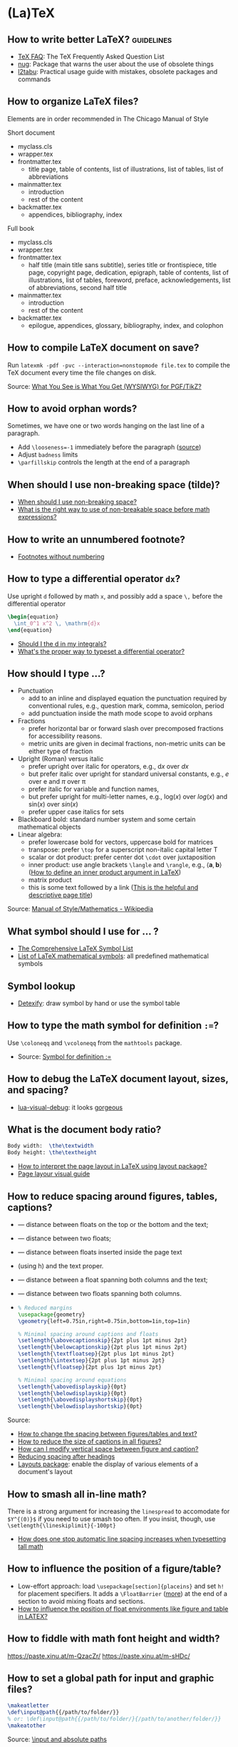 * (La)TeX

** How to write better LaTeX?                             :guidelines:

   - [[https://texfaq.org/][TeX FAQ]]: The TeX Frequently Asked Question List
   - [[https://www.ctan.org/pkg/nag][nug]]: Package that warns the user about the use of obsolete things
   - [[https://www.ctan.org/pkg/l2tabu-english][l2tabu]]: Practical usage guide with mistakes, obsolete packages and
     commands

** How to organize LaTeX files?

   Elements are in order recommended in The Chicago Manual of Style

   Short document
   - myclass.cls
   - wrapper.tex
   - frontmatter.tex
     - title page, table of contents, list of illustrations, list of tables,
       list of abbreviations
   - mainmatter.tex
     - introduction
     - rest of the content
   - backmatter.tex
     - appendices, bibliography, index

   Full book
   - myclass.cls
   - wrapper.tex
   - frontmatter.tex
     - half title (main title sans subtitle), series title or frontispiece,
       title page, copyright page, dedication, epigraph, table of contents, list
       of illustrations, list of tables, foreword, preface, acknowledgements,
       list of abbreviations, second half title
   - mainmatter.tex
     - introduction
     - rest of the content
   - backmatter.tex
     - epilogue, appendices, glossary, bibliography, index, and colophon

** How to compile LaTeX document on save?

   Run =latexmk -pdf -pvc --interaction=nonstopmode file.tex= to
   compile the TeX document every time the file changes on disk.

   Source: [[https://tex.stackexchange.com/a/24238][What You See is What You Get (WYSIWYG) for PGF/TikZ?]]

** How to avoid orphan words?

   Sometimes, we have one or two words hanging on the last line of a
   paragraph.

   - Add ~\looseness=-1~ immediately before the paragraph ([[https://tex.stackexchange.com/a/204087/225233][source]])
   - Adjust =badness= limits
   - =\parfillskip= controls the length at the end of a paragraph

** When should I use non-breaking space (tilde)?

   - [[https://tex.stackexchange.com/a/15555/225233][When should I use non-breaking space?]]
   - [[https://tex.stackexchange.com/a/1797/225233][What is the right way to use of non-breakable space before math expressions?]]

** How to write an unnumbered footnote?

   - [[https://tex.stackexchange.com/a/170512/225233][Footnotes without numbering]]

** How to type a differential operator =dx=?

   Use upright =d= followed by math =x=, and possibly add a space =\,=
   before the differential operator

   #+begin_src latex
     \begin{equation}
       \int_0^1 x^2 \, \mathrm{d}x
     \end{equation}
   #+end_src

   - [[https://tex.stackexchange.com/a/60546/225233][Should I \mathrm the d in my integrals?]]
   - [[https://tex.stackexchange.com/a/14822/225233][What's the proper way to typeset a differential operator?]]

** How should I type ...?

   - Punctuation
     - add to an inline and displayed equation the punctuation
       required by conventional rules, e.g., question mark, comma,
       semicolon, period
     - add punctuation inside the math mode scope to avoid orphans
   - Fractions
     - prefer horizontal bar or forward slash over
       precomposed fractions for accessibility reasons.
     - metric units are given in decimal fractions, non-metric units
       can be either type of fraction
   - Upright (Roman) versus italic
     - prefer upright over italic for operators,
       e.g., $\mathrm{d}x$ over $dx$
     - but prefer italic over upright for standard universal constants,
       e.g., $e$ over $\mathrm{e}$ and $\pi$ over $\mathrm{\pi}$
     - prefer italic for variable and function names,
     - but prefer upright for multi-letter names, e.g., $\mathrm{log}(x)$
       over $log(x)$ and $\mathrm{sin}(x)$ over $sin(x)$
     - prefer upper case italics for sets
   - Blackboard bold: standard number system and some certain
     mathematical objects
   - Linear algebra:
     - prefer lowercase bold for vectors, uppercase bold for matrices
     - transpose: prefer =\top= for a superscript non-italic capital
       letter T
     - scalar or dot product: prefer center dot =\cdot= over
       juxtaposition
     - inner product: use angle brackets =\langle= and =\rangle=,
       e.g., $\langle \mathbf{a}, \mathbf{b} \rangle$ ([[https://tex.stackexchange.com/a/309027/225233][How to define
       an inner product argument in LaTeX]])
     - matrix product
     - this is some text followed by a link ([[https://tex.stackexchange.com/a/309027/225233][This is the helpful and
       descriptive page title]])

   Source: [[https://en.wikipedia.org/wiki/Wikipedia:Manual_of_Style/Mathematics#Typesetting_of_mathematical_formulae][Manual of Style/Mathematics - Wikipedia]]

** What symbol should I use for ... ?

   - [[http://www.math.toronto.edu/mathit/symbols-letter.pdf][The Comprehensive LaTeX Symbol List]]
   - [[https://oeis.org/wiki/List_of_LaTeX_mathematical_symbols][List of LaTeX mathematical symbols]]: all predefined mathematical symbols

** Symbol lookup

   - [[http://detexify.kirelabs.org/classify.html][Detexify]]: draw symbol by hand or use the symbol table

** How to type the math symbol for definition =:==?

   Use =\coloneqq= and =\vcoloneqq= from the =mathtools= package.

   - Source: [[https://tex.stackexchange.com/a/194353/225233][Symbol for definition :=]]

** How to debug the LaTeX document layout, sizes, and spacing?

   - [[https://ctan.math.washington.edu/tex-archive/macros/luatex/generic/lua-visual-debug/][lua-visual-debug]]: it looks [[https://ctan.math.washington.edu/tex-archive/macros/luatex/generic/lua-visual-debug/doc/sample.pdf][gorgeous]]

** What is the document body ratio?

   #+begin_src latex
     Body width:  \the\textwidth
     Body height: \the\textheight
   #+end_src

   - [[https://tex.stackexchange.com/q/253354/225233][How to interpret the page layout in LaTeX using layout package?]]
   - [[https://i.stack.imgur.com/kOAM5.png][Page layour visual guide]]

** How to reduce spacing around figures, tables, captions?

   - \textfloatsep — distance between floats on the top or the bottom and the text;
   - \floatsep — distance between two floats;
   - \intextsep — distance between floats inserted inside the page text
   - (using h) and the text proper.
   - \dbltextfloatsep — distance between a float spanning both columns and the text;
   - \dblfloatsep — distance between two floats spanning both columns.
   - \captionsetup{font=footnotesize}

     #+begin_src latex
       % Reduced margins
       \usepackage{geometry}
       \geometry{left=0.75in,right=0.75in,bottom=1in,top=1in}

       % Minimal spacing around captions and floats
       \setlength{\abovecaptionskip}{2pt plus 1pt minus 2pt}
       \setlength{\belowcaptionskip}{2pt plus 1pt minus 2pt}
       \setlength{\textfloatsep}{2pt plus 1pt minus 2pt}
       \setlength{\intextsep}{2pt plus 1pt minus 2pt}
       \setlength{\floatsep}{2pt plus 1pt minus 2pt}

       % Minimal spacing around equations
       \setlength{\abovedisplayskip}{0pt}
       \setlength{\belowdisplayskip}{0pt}
       \setlength{\abovedisplayshortskip}{0pt}
       \setlength{\belowdisplayshortskip}{0pt}
     #+end_src

   Source:
   - [[https://tex.stackexchange.com/a/26522/225233][How to change the spacing between figures/tables and text?]]
   - [[https://stackoverflow.com/a/27243065/2860744][How to reduce the size of captions in all figures?]]
   - [[https://tex.stackexchange.com/a/45996/225233][How can I modify vertical space between figure and caption?]]
   - [[https://tex.stackexchange.com/a/53340/225233][Reducing spacing after headings]]
   - [[https://ctan.math.utah.edu/ctan/tex-archive/macros/latex/contrib/layouts/layman.pdf][Layouts package]]: enable the display of various elements of a
     document's layout

** How to smash all in-line math?

   There is a strong argument for increasing the =linespread= to
   accomodate for =$Y^{(0)}$= if you need to use smash too often. If
   you insist, though, use =\setlength{\lineskiplimit}{-100pt}=

   - [[https://tex.stackexchange.com/a/86902][How does one stop automatic line spacing increases when
     typesetting tall math]]

** How to influence the position of a figure/table?

   - Low-effort approach: load ~\usepackage[section]{placeins}~ and
     set ~h!~ for placement specifiers. It adds a ~\FloatBarrier~
     ([[https://tex.stackexchange.com/a/88659/225233][more]]) at the end of a section to avoid mixing floats and
     sections.
   - [[https://www.latex-project.org/publications/2014-FMi-TUB-tb111mitt-float-placement.pdf][How to influence the position of float environments like figure
     and table in LATEX?]]

** How to fiddle with math font height and width?

   https://paste.xinu.at/m-QzacZr/
   https://paste.xinu.at/m-sHDc/

** How to set a global path for input and graphic files?

   #+begin_src latex
     \makeatletter
     \def\input@path{{/path/to/folder/}}
     % or: \def\input@path{{/path/to/folder/}{/path/to/another/folder/}}
     \makeatother
   #+end_src

   Source: [[https://tex.stackexchange.com/a/24827/225233][\input and absolute paths]]

** How to align table columns without counting them?

   Say you want to align the first column to the left and the rest to
   the right without needing to figure out how many columns the table
   has. You can specify more columns than used, but not vice-versa, as
   in =l*9r= or =l*{99}=. Use brackets for more than one digit.

   #+begin_src latex
     \begin{tabular}{l*{99}r}
       col1 & col2 \\
     \end{tabular}
   #+end_src

** How to add the (sub)section name in the page header?

   #+begin_src latex
     % Add section name in page header
     \usepackage{fancyhdr}
     \fancypagestyle{main}{
       \fancyhf{}
       \renewcommand{\sectionmark}[1]{\markright{\thesection\ ##1}}
       \renewcommand{\subsectionmark}[1]{\markright{\thesubsection\ ##1}}
       \renewcommand{\subsubsectionmark}[1]{\markright{\thesubsubsection\ ##1}}
       \fancyhead[L]{\textsl{\footnotesize{\rightmark}}}
     }
     \pagestyle{main}
   #+end_src

** How to hide section headings?

   #+begin_src latex
     \usepackage{titlesec}

     \makeatletter
     \titleformat{\section}[runin]{}{}{0pt}{\@gobble}
     \titleformat{\subsection}[runin]{}{}{0pt}{\@gobble}

     \makeatother
     \titlespacing{\section}{\parindent}{0pt}{0pt}
     \titlespacing{\subsection}{\parindent}{0pt}{0pt}
   #+end_src

** How to change the caption font size?

   #+begin_src latex
     \usepackage{caption}
     \captionsetup{font=footnotesize}
   #+end_src

** How to properly compile a LaTeX project?

   Use =latemk file.tex -pdf= and that's it. No need to run multiple
   commands or figure out the right order. Put in a makefile if that's
   your workflow.

   Source: [[https://tex.stackexchange.com/a/40759/225233][how to properly 'make' a latex project?]]

** How to make GitHub compile a document after a push?

   - [[https://github.com/exaexa/better-mff-thesis/blob/b8d46ea25a11972ea9cb08f0b0da7df1a23ad178/.github/workflows/main.yml][GitHub workflow yaml file by exaexa]]

** How to build a custom style?
   - Consider building a class
     - [[https://www.latex-project.org/help/documentation/clsguide.pdf][LATEX2e for class and package writers]] Sec 2.3
     - Example [[https://github.com/exaexa/manurxiv/blob/master/manurxiv.cls#L20][manurxiv/manurxiv.cls at exaexa/manurxiv]]

   Mix and match (suggestions for a research paper style):

   - Search for accessibility guidelines
   - A base template for inspiration, e.g., [[https://www.overleaf.com/latex/templates/icml2021-template/dsftnbmjgyhv][ICML2021 Template]]
   - Layout, e.g., two columns
   - Portrait pages need to be easy to set up
   - Line numbering
   - Author affiliation need to be easy to set up
   - Short title in header/footer
   - Page number in header/footer
   - Headings need to be easy to spot
   - Text font, e.g., libertinus, palladios, see also [[https://tug.org/FontCatalogue/][The LaTeX Font
     Catalogue]]
   - Math font
   - Load AMS packages
   - Reasonably minimal page margins
   - Reasonably minimal fig/table caption margins
   - Allow for fig/table extending over both columns
   - Appendix need to be easy to set up
   - Appendix fig/table numbering should start with A, e.g., Table A.1
   - Option to hide names and acknowledgments
   - Option for a short table of content on front page
   - Have some basic editing commands
     - Logical markup, see [[https://www.ctan.org/pkg/soul][CTAN: Package soul]] (Manual, Sec 5.1)
     - Note box, see [[https://tex.stackexchange.com/a/59342/225233][How to highlight an entire paragraph?]]
   - Recall that not everyone types in English

** What type of LaTeX commands exist?

   - Author commands
     - typically short, lower case names
     - e.g. =\section=, =\emph=, =\times=
   - Class and package writer commands
     - typically long, CamelCase names
     - e.g., =\InputIfFileExists=, =\RequirePackage=, =\PassOptionsToClass=
   - Internal commands
     - typically contain an @ in their name
     - e.g., =\@tempcnta=, =\@ifnextchar= and =\@eha=
   - Exceptions:
     - =\hbox= is internal
     - =\m@ne=, the constant -1, is for class and package writers

** How to make a class color safe?

   - Issue: when using ={\color{green} text}=, color is restored
     after the final =}=
     - e.g., \setbox0=\hbox{\color{green} ⟨text⟩}
   - Use LaTeX box commands rather than TeX primites
     - =\sbox= rather than =\setbox=
     - =\mbox= rather than =\hbox=
     - =\parbox= or a =minipage= environment rather than =\vbox=
   - Use =\normalcolor= to set regions to main document color rather
     like =\normalfont=

** How to write a custom LaTeX class?

   - Use the =doc= software which comes with LaTeX (see The LaTeX companion)

** Resources

   - [[https://tobi.oetiker.ch/lshort/lshort.pdf][The Not So Short Introduction to LaTeX2e]]: LaTeX2e in 139 minutes
   - [[https://www.ctan.org/pkg/texbook][The TeXbook]]: an example of the business of writing a book in TeX
